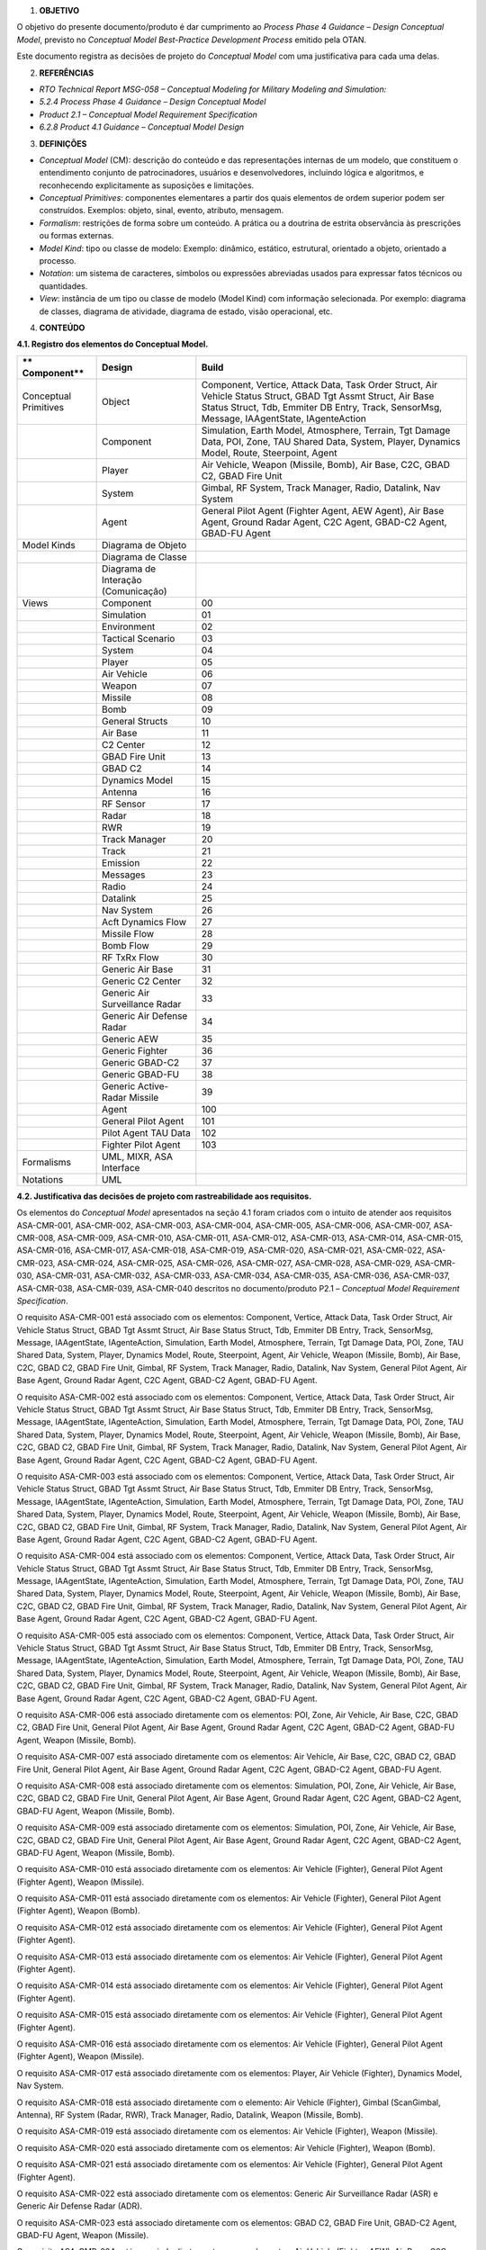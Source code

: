 1. **OBJETIVO**

O objetivo do presente documento/produto é dar cumprimento ao *Process
Phase 4 Guidance – Design Conceptual Model*, previsto no *Conceptual
Model Best-Practice Development Process* emitido pela OTAN.

Este documento registra as decisões de projeto do *Conceptual Model* com
uma justificativa para cada uma delas.

2. **REFERÊNCIAS**

-  *RTO Technical Report MSG-058 – Conceptual Modeling for Military
   Modeling and Simulation:*

-  *5.2.4 Process Phase 4 Guidance – Design Conceptual Model*

-  *Product 2.1 – Conceptual Model Requirement Specification*

-  *6.2.8 Product 4.1 Guidance – Conceptual Model Design*

3. **DEFINIÇÕES**

-  *Conceptual Model* (CM): descrição do conteúdo e das representações
   internas de um modelo, que constituem o entendimento conjunto de
   patrocinadores, usuários e desenvolvedores, incluindo lógica e
   algoritmos, e reconhecendo explicitamente as suposições e limitações.

-  *Conceptual Primitives*: componentes elementares a partir dos quais
   elementos de ordem superior podem ser construídos. Exemplos: objeto,
   sinal, evento, atributo, mensagem.

-  *Formalism*: restrições de forma sobre um conteúdo. A prática ou a
   doutrina de estrita observância às prescrições ou formas externas.

-  *Model Kind*: tipo ou classe de modelo: Exemplo: dinâmico, estático,
   estrutural, orientado a objeto, orientado a processo.

-  *Notation*: um sistema de caracteres, símbolos ou expressões
   abreviadas usados para expressar fatos técnicos ou quantidades.

-  *View*: instância de um tipo ou classe de modelo (Model Kind) com
   informação selecionada. Por exemplo: diagrama de classes, diagrama de
   atividade, diagrama de estado, visão operacional, etc.

4. **CONTEÚDO**

**4.1. Registro dos elementos do Conceptual Model.**

+-------------+-------------------------+-----------------------------+
| **          | **Design**              | **Build**                   |
| Component** |                         |                             |
+=============+=========================+=============================+
| Conceptual  | Object                  | Component, Vertice, Attack  |
| Primitives  |                         | Data, Task Order Struct,    |
|             |                         | Air Vehicle Status Struct,  |
|             |                         | GBAD Tgt Assmt Struct, Air  |
|             |                         | Base Status Struct, Tdb,    |
|             |                         | Emmiter DB Entry, Track,    |
|             |                         | SensorMsg, Message,         |
|             |                         | IAAgentState, IAgenteAction |
+-------------+-------------------------+-----------------------------+
|             | Component               | Simulation, Earth Model,    |
|             |                         | Atmosphere, Terrain, Tgt    |
|             |                         | Damage Data, POI, Zone, TAU |
|             |                         | Shared Data, System,        |
|             |                         | Player, Dynamics Model,     |
|             |                         | Route, Steerpoint, Agent    |
+-------------+-------------------------+-----------------------------+
|             | Player                  | Air Vehicle, Weapon         |
|             |                         | (Missile, Bomb), Air Base,  |
|             |                         | C2C, GBAD C2, GBAD Fire     |
|             |                         | Unit                        |
+-------------+-------------------------+-----------------------------+
|             | System                  | Gimbal, RF System, Track    |
|             |                         | Manager, Radio, Datalink,   |
|             |                         | Nav System                  |
+-------------+-------------------------+-----------------------------+
|             | Agent                   | General Pilot Agent         |
|             |                         | (Fighter Agent, AEW Agent), |
|             |                         | Air Base Agent, Ground      |
|             |                         | Radar Agent, C2C Agent,     |
|             |                         | GBAD-C2 Agent, GBAD-FU      |
|             |                         | Agent                       |
+-------------+-------------------------+-----------------------------+
| Model Kinds | Diagrama de Objeto      |                             |
+-------------+-------------------------+-----------------------------+
|             | Diagrama de Classe      |                             |
+-------------+-------------------------+-----------------------------+
|             | Diagrama de Interação   |                             |
|             | (Comunicação)           |                             |
+-------------+-------------------------+-----------------------------+
| Views       | Component               | 00                          |
+-------------+-------------------------+-----------------------------+
|             | Simulation              | 01                          |
+-------------+-------------------------+-----------------------------+
|             | Environment             | 02                          |
+-------------+-------------------------+-----------------------------+
|             | Tactical Scenario       | 03                          |
+-------------+-------------------------+-----------------------------+
|             | System                  | 04                          |
+-------------+-------------------------+-----------------------------+
|             | Player                  | 05                          |
+-------------+-------------------------+-----------------------------+
|             | Air Vehicle             | 06                          |
+-------------+-------------------------+-----------------------------+
|             | Weapon                  | 07                          |
+-------------+-------------------------+-----------------------------+
|             | Missile                 | 08                          |
+-------------+-------------------------+-----------------------------+
|             | Bomb                    | 09                          |
+-------------+-------------------------+-----------------------------+
|             | General Structs         | 10                          |
+-------------+-------------------------+-----------------------------+
|             | Air Base                | 11                          |
+-------------+-------------------------+-----------------------------+
|             | C2 Center               | 12                          |
+-------------+-------------------------+-----------------------------+
|             | GBAD Fire Unit          | 13                          |
+-------------+-------------------------+-----------------------------+
|             | GBAD C2                 | 14                          |
+-------------+-------------------------+-----------------------------+
|             | Dynamics Model          | 15                          |
+-------------+-------------------------+-----------------------------+
|             | Antenna                 | 16                          |
+-------------+-------------------------+-----------------------------+
|             | RF Sensor               | 17                          |
+-------------+-------------------------+-----------------------------+
|             | Radar                   | 18                          |
+-------------+-------------------------+-----------------------------+
|             | RWR                     | 19                          |
+-------------+-------------------------+-----------------------------+
|             | Track Manager           | 20                          |
+-------------+-------------------------+-----------------------------+
|             | Track                   | 21                          |
+-------------+-------------------------+-----------------------------+
|             | Emission                | 22                          |
+-------------+-------------------------+-----------------------------+
|             | Messages                | 23                          |
+-------------+-------------------------+-----------------------------+
|             | Radio                   | 24                          |
+-------------+-------------------------+-----------------------------+
|             | Datalink                | 25                          |
+-------------+-------------------------+-----------------------------+
|             | Nav System              | 26                          |
+-------------+-------------------------+-----------------------------+
|             | Acft Dynamics Flow      | 27                          |
+-------------+-------------------------+-----------------------------+
|             | Missile Flow            | 28                          |
+-------------+-------------------------+-----------------------------+
|             | Bomb Flow               | 29                          |
+-------------+-------------------------+-----------------------------+
|             | RF TxRx Flow            | 30                          |
+-------------+-------------------------+-----------------------------+
|             | Generic Air Base        | 31                          |
+-------------+-------------------------+-----------------------------+
|             | Generic C2 Center       | 32                          |
+-------------+-------------------------+-----------------------------+
|             | Generic Air             | 33                          |
|             | Surveillance Radar      |                             |
+-------------+-------------------------+-----------------------------+
|             | Generic Air Defense     | 34                          |
|             | Radar                   |                             |
+-------------+-------------------------+-----------------------------+
|             | Generic AEW             | 35                          |
+-------------+-------------------------+-----------------------------+
|             | Generic Fighter         | 36                          |
+-------------+-------------------------+-----------------------------+
|             | Generic GBAD-C2         | 37                          |
+-------------+-------------------------+-----------------------------+
|             | Generic GBAD-FU         | 38                          |
+-------------+-------------------------+-----------------------------+
|             | Generic Active-Radar    | 39                          |
|             | Missile                 |                             |
+-------------+-------------------------+-----------------------------+
|             | Agent                   | 100                         |
+-------------+-------------------------+-----------------------------+
|             | General Pilot Agent     | 101                         |
+-------------+-------------------------+-----------------------------+
|             | Pilot Agent TAU Data    | 102                         |
+-------------+-------------------------+-----------------------------+
|             | Fighter Pilot Agent     | 103                         |
+-------------+-------------------------+-----------------------------+
| Formalisms  | UML, MIXR, ASA          |                             |
|             | Interface               |                             |
+-------------+-------------------------+-----------------------------+
| Notations   | UML                     |                             |
+-------------+-------------------------+-----------------------------+

**4.2. Justificativa das decisões de projeto com rastreabilidade aos
requisitos.**

Os elementos do *Conceptual Model* apresentados na seção 4.1 foram
criados com o intuito de atender aos requisitos ASA-CMR-001,
ASA-CMR-002, ASA-CMR-003, ASA-CMR-004, ASA-CMR-005, ASA-CMR-006,
ASA-CMR-007, ASA-CMR-008, ASA-CMR-009, ASA-CMR-010, ASA-CMR-011,
ASA-CMR-012, ASA-CMR-013, ASA-CMR-014, ASA-CMR-015, ASA-CMR-016,
ASA-CMR-017, ASA-CMR-018, ASA-CMR-019, ASA-CMR-020, ASA-CMR-021,
ASA-CMR-022, ASA-CMR-023, ASA-CMR-024, ASA-CMR-025, ASA-CMR-026,
ASA-CMR-027, ASA-CMR-028, ASA-CMR-029, ASA-CMR-030, ASA-CMR-031,
ASA-CMR-032, ASA-CMR-033, ASA-CMR-034, ASA-CMR-035, ASA-CMR-036,
ASA-CMR-037, ASA-CMR-038, ASA-CMR-039, ASA-CMR-040 descritos no
documento/produto P2.1 – *Conceptual Model Requirement Specification*.

O requisito ASA-CMR-001 está associado com os elementos: Component,
Vertice, Attack Data, Task Order Struct, Air Vehicle Status Struct, GBAD
Tgt Assmt Struct, Air Base Status Struct, Tdb, Emmiter DB Entry, Track,
SensorMsg, Message, IAAgentState, IAgenteAction, Simulation, Earth
Model, Atmosphere, Terrain, Tgt Damage Data, POI, Zone, TAU Shared Data,
System, Player, Dynamics Model, Route, Steerpoint, Agent, Air Vehicle,
Weapon (Missile, Bomb), Air Base, C2C, GBAD C2, GBAD Fire Unit, Gimbal,
RF System, Track Manager, Radio, Datalink, Nav System, General Pilot
Agent, Air Base Agent, Ground Radar Agent, C2C Agent, GBAD-C2 Agent,
GBAD-FU Agent.

O requisito ASA-CMR-002 está associado com os elementos: Component,
Vertice, Attack Data, Task Order Struct, Air Vehicle Status Struct, GBAD
Tgt Assmt Struct, Air Base Status Struct, Tdb, Emmiter DB Entry, Track,
SensorMsg, Message, IAAgentState, IAgenteAction, Simulation, Earth
Model, Atmosphere, Terrain, Tgt Damage Data, POI, Zone, TAU Shared Data,
System, Player, Dynamics Model, Route, Steerpoint, Agent, Air Vehicle,
Weapon (Missile, Bomb), Air Base, C2C, GBAD C2, GBAD Fire Unit, Gimbal,
RF System, Track Manager, Radio, Datalink, Nav System, General Pilot
Agent, Air Base Agent, Ground Radar Agent, C2C Agent, GBAD-C2 Agent,
GBAD-FU Agent.

O requisito ASA-CMR-003 está associado com os elementos: Component,
Vertice, Attack Data, Task Order Struct, Air Vehicle Status Struct, GBAD
Tgt Assmt Struct, Air Base Status Struct, Tdb, Emmiter DB Entry, Track,
SensorMsg, Message, IAAgentState, IAgenteAction, Simulation, Earth
Model, Atmosphere, Terrain, Tgt Damage Data, POI, Zone, TAU Shared Data,
System, Player, Dynamics Model, Route, Steerpoint, Agent, Air Vehicle,
Weapon (Missile, Bomb), Air Base, C2C, GBAD C2, GBAD Fire Unit, Gimbal,
RF System, Track Manager, Radio, Datalink, Nav System, General Pilot
Agent, Air Base Agent, Ground Radar Agent, C2C Agent, GBAD-C2 Agent,
GBAD-FU Agent.

O requisito ASA-CMR-004 está associado com os elementos: Component,
Vertice, Attack Data, Task Order Struct, Air Vehicle Status Struct, GBAD
Tgt Assmt Struct, Air Base Status Struct, Tdb, Emmiter DB Entry, Track,
SensorMsg, Message, IAAgentState, IAgenteAction, Simulation, Earth
Model, Atmosphere, Terrain, Tgt Damage Data, POI, Zone, TAU Shared Data,
System, Player, Dynamics Model, Route, Steerpoint, Agent, Air Vehicle,
Weapon (Missile, Bomb), Air Base, C2C, GBAD C2, GBAD Fire Unit, Gimbal,
RF System, Track Manager, Radio, Datalink, Nav System, General Pilot
Agent, Air Base Agent, Ground Radar Agent, C2C Agent, GBAD-C2 Agent,
GBAD-FU Agent.

O requisito ASA-CMR-005 está associado com os elementos: Component,
Vertice, Attack Data, Task Order Struct, Air Vehicle Status Struct, GBAD
Tgt Assmt Struct, Air Base Status Struct, Tdb, Emmiter DB Entry, Track,
SensorMsg, Message, IAAgentState, IAgenteAction, Simulation, Earth
Model, Atmosphere, Terrain, Tgt Damage Data, POI, Zone, TAU Shared Data,
System, Player, Dynamics Model, Route, Steerpoint, Agent, Air Vehicle,
Weapon (Missile, Bomb), Air Base, C2C, GBAD C2, GBAD Fire Unit, Gimbal,
RF System, Track Manager, Radio, Datalink, Nav System, General Pilot
Agent, Air Base Agent, Ground Radar Agent, C2C Agent, GBAD-C2 Agent,
GBAD-FU Agent.

O requisito ASA-CMR-006 está associado diretamente com os elementos:
POI, Zone, Air Vehicle, Air Base, C2C, GBAD C2, GBAD Fire Unit, General
Pilot Agent, Air Base Agent, Ground Radar Agent, C2C Agent, GBAD-C2
Agent, GBAD-FU Agent, Weapon (Missile, Bomb).

O requisito ASA-CMR-007 está associado diretamente com os elementos: Air
Vehicle, Air Base, C2C, GBAD C2, GBAD Fire Unit, General Pilot Agent,
Air Base Agent, Ground Radar Agent, C2C Agent, GBAD-C2 Agent, GBAD-FU
Agent.

O requisito ASA-CMR-008 está associado diretamente com os elementos:
Simulation, POI, Zone, Air Vehicle, Air Base, C2C, GBAD C2, GBAD Fire
Unit, General Pilot Agent, Air Base Agent, Ground Radar Agent, C2C
Agent, GBAD-C2 Agent, GBAD-FU Agent, Weapon (Missile, Bomb).

O requisito ASA-CMR-009 está associado diretamente com os elementos:
Simulation, POI, Zone, Air Vehicle, Air Base, C2C, GBAD C2, GBAD Fire
Unit, General Pilot Agent, Air Base Agent, Ground Radar Agent, C2C
Agent, GBAD-C2 Agent, GBAD-FU Agent, Weapon (Missile, Bomb).

O requisito ASA-CMR-010 está associado diretamente com os elementos: Air
Vehicle (Fighter), General Pilot Agent (Fighter Agent), Weapon
(Missile).

O requisito ASA-CMR-011 está associado diretamente com os elementos: Air
Vehicle (Fighter), General Pilot Agent (Fighter Agent), Weapon (Bomb).

O requisito ASA-CMR-012 está associado diretamente com os elementos: Air
Vehicle (Fighter), General Pilot Agent (Fighter Agent).

O requisito ASA-CMR-013 está associado diretamente com os elementos: Air
Vehicle (Fighter), General Pilot Agent (Fighter Agent).

O requisito ASA-CMR-014 está associado diretamente com os elementos: Air
Vehicle (Fighter), General Pilot Agent (Fighter Agent).

O requisito ASA-CMR-015 está associado diretamente com os elementos: Air
Vehicle (Fighter), General Pilot Agent (Fighter Agent).

O requisito ASA-CMR-016 está associado diretamente com os elementos: Air
Vehicle (Fighter), General Pilot Agent (Fighter Agent), Weapon
(Missile).

O requisito ASA-CMR-017 está associado diretamente com os elementos:
Player, Air Vehicle (Fighter), Dynamics Model, Nav System.

O requisito ASA-CMR-018 está associado diretamente com o elemento: Air
Vehicle (Fighter), Gimbal (ScanGimbal, Antenna), RF System (Radar, RWR),
Track Manager, Radio, Datalink, Weapon (Missile, Bomb).

O requisito ASA-CMR-019 está associado diretamente com os elementos: Air
Vehicle (Fighter), Weapon (Missile).

O requisito ASA-CMR-020 está associado diretamente com os elementos: Air
Vehicle (Fighter), Weapon (Bomb).

O requisito ASA-CMR-021 está associado diretamente com os elementos: Air
Vehicle (Fighter), General Pilot Agent (Fighter Agent).

O requisito ASA-CMR-022 está associado diretamente com os elementos:
Generic Air Surveillance Radar (ASR) e Generic Air Defense Radar (ADR).

O requisito ASA-CMR-023 está associado diretamente com os elementos:
GBAD C2, GBAD Fire Unit, GBAD-C2 Agent, GBAD-FU Agent, Weapon (Missile).

O requisito ASA-CMR-024 está associado diretamente com os elementos: Air
Vehicle (Fighter, AEW), Air Base, C2C, GBAD C2, GBAD Fire Unit, ASR,
ADR, General Pilot Agent (Fighter Agent, AEW Agent), Air Base Agent,
Ground Radar Agent, C2C Agent, GBAD-C2 Agent, GBAD-FU Agent.

O requisito ASA-CMR-025 está associado diretamente com os elementos:
C2C, GBAD C2, GBAD Fire Unit, ASR, ADR, Ground Radar Agent, C2C Agent,
GBAD-C2 Agent, GBAD-FU Agent.

O requisito ASA-CMR-026 está associado diretamente com os elementos: Air
Vehicle (AEW), Air Base, C2C, GBAD C2, GBAD Fire Unit, ASR, ADR, General
Pilot Agent (AEW Agent), Air Base Agent, Ground Radar Agent, C2C Agent,
GBAD-C2 Agent, GBAD-FU Agent.

O requisito ASA-CMR-027 está associado diretamente com os elementos: Air
Vehicle (AEW), General Pilot Agent (AEW Agent).

O requisito ASA-CMR-028 está associado diretamente com os elementos: Air
Vehicle (AEW), General Pilot Agent (AEW Agent).

O requisito ASA-CMR-029 está associado diretamente com os elementos: Air
Vehicle (AEW), General Pilot Agent (AEW Agent).

O requisito ASA-CMR-030 está associado diretamente com os elementos: Air
Vehicle (Fighter, AEW), Air Base, C2C, ASR, ADR, General Pilot Agent
(Fighter Agent, AEW Agent), Air Base Agent, Ground Radar Agent, C2C
Agent.

O requisito ASA-CMR-031 está associado diretamente com os elementos: Air
Vehicle (AEW), Air Base, C2C, GBAD C2, GBAD Fire Unit, ASR, ADR, General
Pilot Agent (AEW Agent), Air Base Agent, Ground Radar Agent, C2C Agent,
GBAD-C2 Agent, GBAD-FU Agent.

O requisito ASA-CMR-032 está associado diretamente com os elementos: Air
Vehicle (AEW), Air Base, C2C, GBAD C2, GBAD Fire Unit, ASR, ADR, General
Pilot Agent (AEW Agent), Air Base Agent, Ground Radar Agent, C2C Agent,
GBAD-C2 Agent, GBAD-FU Agent.

O requisito ASA-CMR-033 está associado diretamente com os elementos: Air
Vehicle (AEW), Air Base, C2C, GBAD C2, GBAD Fire Unit, ASR, ADR, General
Pilot Agent (AEW Agent), Air Base Agent, Ground Radar Agent, C2C Agent,
GBAD-C2 Agent, GBAD-FU Agent.

O requisito ASA-CMR-034 está associado diretamente com os elementos: Air
Vehicle (AEW), Air Base, C2C, GBAD C2, GBAD Fire Unit, ASR, ADR, General
Pilot Agent (AEW Agent), Air Base Agent, Ground Radar Agent, C2C Agent,
GBAD-C2 Agent, GBAD-FU Agent.

O requisito ASA-CMR-035 está associado diretamente com os elementos:
UML, Component, Vertice, Attack Data, Task Order Struct, Air Vehicle
Status Struct, GBAD Tgt Assmt Struct, Air Base Status Struct, Tdb,
Emmiter DB Entry, Track, SensorMsg, Message, IAAgentState,
IAgenteAction, Simulation, Earth Model, Atmosphere, Terrain, Tgt Damage
Data, POI, Zone, TAU Shared Data, System, Player, Dynamics Model, Route,
Steerpoint, Agent, Air Vehicle, Weapon (Missile, Bomb), Air Base, C2C,
GBAD C2, GBAD Fire Unit, Gimbal, RF System, Track Manager, Radio,
Datalink, Nav System, General Pilot Agent, Air Base Agent, Ground Radar
Agent, C2C Agent, GBAD-C2 Agent, GBAD-FU Agent.

O requisito ASA-CMR-036 está associado diretamente com os elementos:
MIXR, Component, Vertice, Attack Data, Task Order Struct, Air Vehicle
Status Struct, GBAD Tgt Assmt Struct, Air Base Status Struct, Tdb,
Emmiter DB Entry, Track, SensorMsg, Message, IAAgentState,
IAgenteAction, Simulation, Earth Model, Atmosphere, Terrain, Tgt Damage
Data, POI, Zone, TAU Shared Data, System, Player, Dynamics Model, Route,
Steerpoint, Agent, Air Vehicle, Weapon (Missile, Bomb), Air Base, C2C,
GBAD C2, GBAD Fire Unit, Gimbal, RF System, Track Manager, Radio,
Datalink, Nav System, General Pilot Agent, Air Base Agent, Ground Radar
Agent, C2C Agent, GBAD-C2 Agent, GBAD-FU Agent.

O requisito ASA-CMR-037 está associado diretamente com os elementos: ASA
Interface, Component, Vertice, Attack Data, Task Order Struct, Air
Vehicle Status Struct, GBAD Tgt Assmt Struct, Air Base Status Struct,
Tdb, Emmiter DB Entry, Track, SensorMsg, Message, IAAgentState,
IAgenteAction, Simulation, Earth Model, Atmosphere, Terrain, Tgt Damage
Data, POI, Zone, TAU Shared Data, System, Player, Dynamics Model, Route,
Steerpoint, Agent, Air Vehicle, Weapon (Missile, Bomb), Air Base, C2C,
GBAD C2, GBAD Fire Unit, Gimbal, RF System, Track Manager, Radio,
Datalink, Nav System, General Pilot Agent, Air Base Agent, Ground Radar
Agent, C2C Agent, GBAD-C2 Agent, GBAD-FU Agent.

O requisito ASA-CMR-038 está associado diretamente com os elementos:
MIXR, Component, Vertice, Attack Data, Task Order Struct, Air Vehicle
Status Struct, GBAD Tgt Assmt Struct, Air Base Status Struct, Tdb,
Emmiter DB Entry, Track, SensorMsg, Message, IAAgentState,
IAgenteAction, Simulation, Earth Model, Atmosphere, Terrain, Tgt Damage
Data, POI, Zone, TAU Shared Data, System, Player, Dynamics Model, Route,
Steerpoint, Agent, Air Vehicle, Weapon (Missile, Bomb), Air Base, C2C,
GBAD C2, GBAD Fire Unit, Gimbal, RF System, Track Manager, Radio,
Datalink, Nav System, General Pilot Agent, Air Base Agent, Ground Radar
Agent, C2C Agent, GBAD-C2 Agent, GBAD-FU Agent.

O requisito ASA-CMR-039 está associado diretamente com os elementos:
MIXR, Component, Vertice, Attack Data, Task Order Struct, Air Vehicle
Status Struct, GBAD Tgt Assmt Struct, Air Base Status Struct, Tdb,
Emmiter DB Entry, Track, SensorMsg, Message, IAAgentState,
IAgenteAction, Simulation, Earth Model, Atmosphere, Terrain, Tgt Damage
Data, POI, Zone, TAU Shared Data, System, Player, Dynamics Model, Route,
Steerpoint, Agent, Air Vehicle, Weapon (Missile, Bomb), Air Base, C2C,
GBAD C2, GBAD Fire Unit, Gimbal, RF System, Track Manager, Radio,
Datalink, Nav System, General Pilot Agent, Air Base Agent, Ground Radar
Agent, C2C Agent, GBAD-C2 Agent, GBAD-FU Agent.

O requisito ASA-CMR-040 está associado diretamente com os elementos:
Component, Vertice, Attack Data, Task Order Struct, Air Vehicle Status
Struct, GBAD Tgt Assmt Struct, Air Base Status Struct, Tdb, Emmiter DB
Entry, Track, SensorMsg, Message, IAAgentState, IAgenteAction,
Simulation, Earth Model, Atmosphere, Terrain, Tgt Damage Data, POI,
Zone, TAU Shared Data, System, Player, Dynamics Model, Route,
Steerpoint, Agent, Air Vehicle, Weapon (Missile, Bomb), Air Base, C2C,
GBAD C2, GBAD Fire Unit, Gimbal, RF System, Track Manager, Radio,
Datalink, Nav System, General Pilot Agent, Air Base Agent, Ground Radar
Agent, C2C Agent, GBAD-C2 Agent, GBAD-FU Agent.
